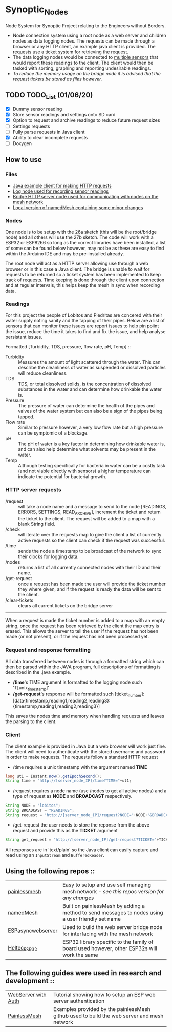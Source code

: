 * Synoptic_Nodes
Node System for Synoptic Project relating to the Engineers without Borders.

+ Node connection system using a root node as a web server and children nodes as data logging nodes. The requests can be made through a browser or any HTTP client, an example java client is provided. The requests use a ticket system for retrieving the request.
+ The data logging nodes would be connected to [[#readings][multiple sensors]] that would report these readings to the client. The client would then be tasked with sorting, graphing and reporting undesirable readings.
+ /To reduce the memory usage on the bridge node it is advised that the request tickets be stored as files however./

** TODO TODO_List (01/06/20)
+ [X] Dummy sensor reading
+ [X] Store sensor readings and settings onto SD card
+ [X] Option to request and archive readings to reduce future request sizes
+ [ ] Settings requests
+ [-] Fully parse requests in Java client
+ [X] Ability to clear incomplete requests 
+ [ ] Doxygen



** How to use

*** Files
#+BEGIN_CENTER
- [[./java_client/example.java][Java example client for making HTTP requests]]
- [[./sketch_may27b/sketch_may27b.ino][Log node used for recording sensor readings]]
- [[./sketch_may26a/sketch_may26a.ino][Bridge HTTP server node used for communicating with nodes on the mesh network]]
- [[./sketch_may27b/data/namedMesh.h][Local version of namedMesh containing some minor changes]]
#+END_CENTER

*** Nodes

One node is to be setup with the 26a sketch (this will be the root/bridge node) and all others will use the 27b sketch.
The code will work with a ESP32 or ESP8266 so long as the correct libraries have been installed, a list of some can be found below however,
may not be as these are easy to find within the Arduino IDE and may be pre-installed already.

The root node will act as a HTTP server allowing use through a web browser or in this case a Java client. The bridge is unable to wait for requests
to be returned so a ticket system has been implemented to keep track of requests.
Time keeping is done through the client upon connection and at regular intervals, this helps keep the mesh in sync when recording data.

*** Readings
:PROPERTIES:
:CUSTOM_ID: readings
:END:

For this project the people of Lobitos and Piedritas are concered with their water supply noting sanity and the tapping of their pipes. Below are a list of sensors that can monitor these issues are report issues to help pin poiint the issue, reduce the time it takes to find and fix the issue, and help analyse persistant issues.

Formatted [Turbidity, TDS, pressure, flow rate, pH, Temp] ::

+ Turbidity :: Measures the amount of light scattered through the water. This can describe the cleanliness of water as suspended or dissolved particles will reduce cleanliness.
+ TDS       :: TDS, or total dissolved solids, is the concentration of dissolved substances in the water and can determine how drinkable the water is.
+ Pressure  :: The pressure of water can determine the health of the pipes and valves of the water system but can also be a sign of the pipes being tapped.
+ Flow rate :: Similar to pressure however, a very low flow rate but a high pressure can be symptomic of a blockage.
+ pH        :: The pH of water is a key factor in determining how drinkable water is, and can also help determine what solvents may be present in the water.
+ Temp      :: Although testing specifically for bacteria in water can be a costly task (and not viable directly with sensors) a higher temperature can indicate the potential for bacterial growth.


*** HTTP server requests

+ /request       :: will take a node name and a message to send to the node [READINGS, ERRORS, SETTINGS, READ_ARCHIVE], increment the ticket and return the ticket to the client. The request will be added to a map with a blank String field.
+ /check         :: will iterate over the requests map to give the client a list of currently active requests so the client can check if the request was successful.
+ /time          :: sends the node a timestamp to be broadcast of the network to sync their clocks for logging data.
+ /nodes         :: returns a list of all currently connected nodes with their ID and their name.
+ /get-request   :: once a request has been made the user will provide the ticket number they where given, and if the request is ready the data will be sent to the client.
+ /clear-tickets :: clears all current tickets on the bridge server

-----

When a request is made the ticket number is added to a map with an empty string, once the request has been retrieved by the client the map entry is erased.
This allows the server to tell the user if the request has not been made (or not present), or if the request has not been processed yet.

*** Request and response formatting

All data transferred between nodes is through a formatted string which can then be parsed within the JAVA program, full descriptions of formatting is described in the .java example.
+ */time*'s TIME argument is formatted to the logging node such 'T[unix_timestamp]'
+ */get-request*'s response will be formatted such [ticket_number]:[data{timestamp,reading1,reading2,reading3}:{timestamp,reading1,reading2,reading3}]
This saves the nodes time and memory when handling requests and leaves the parsing to the client.


*** Client

The client example is provided in Java but a web browser will work just fine. The client will need to authenticate with the stored username and password
in order to make requests. The requests follow a standard HTTP request

+ /time requires a unix timestamp with the argument named *TIME*
#+begin_src java
long ut1 = Instant.now().getEpochSecond();
String time = "http://[server_node_IP]/time?TIME="+ut1;
#+end_src
+ /request requires a node name (use /nodes to get all active nodes) and a type of request as *NODE* and *BROADCAST* respectively.
#+begin_src java
String NODE = "lobitos";
String BROADCAST = "READINGS";
String request = "http://[server_node_IP]/request?NODE="+NODE+"&BROADCAST="+BROADCAST;
#+end_src
+ /get-request the user needs to store the reponse from the above request and provide this as the *TICKET* argument
#+begin_src java
String get_request = "http://[server_node_IP]/get-request?TICKET="+TICKET;
#+end_src

All responses are in 'text/plain' so the Java client can easily capture and read using an ~InputStream~ and ~BufferedReader~.

** Using the following repos ::

| [[https://gitlab.com/painlessMesh/painlessMesh/-/tree/master/][painlessmesh]]      | Easy to setup and use self managing mesh network - /see this repos version for any changes/       |
| [[https://gitlab.com/painlessMesh/painlessMesh/-/tree/master/examples/namedMesh][namedMesh]]         | Built on painlessMesh by adding a method to send messages to nodes using a user friendly set name |
| [[https://github.com/me-no-dev/ESPAsyncWebServer][ESPasyncwebserver]] | Used to build the web server bridge node for interfacing with the mesh network                    |
| [[https://github.com/HelTecAutomation/Heltec_ESP32][Heltec_ESP32]]      | ESP32 library specific to the family of board used however, other ESP32s will work the same       |


** The following guides were used in research and development ::

| [[https://randomnerdtutorials.com/esp32-esp8266-web-server-http-authentication/][WebServer with Auth]] | Tutorial showing how to setup an ESP web server authentication                             |
| [[https://gitlab.com/painlessMesh/painlessMesh/-/blob/master/examples/][PainlessMesh]]        | Examples provided by the painlessMesh github used to build the web server and mesh network |
